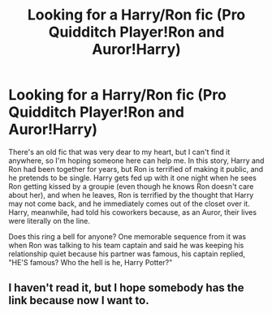 #+TITLE: Looking for a Harry/Ron fic (Pro Quidditch Player!Ron and Auror!Harry)

* Looking for a Harry/Ron fic (Pro Quidditch Player!Ron and Auror!Harry)
:PROPERTIES:
:Author: Ramoth129
:Score: 10
:DateUnix: 1567459207.0
:DateShort: 2019-Sep-03
:FlairText: What's That Fic?
:END:
There's an old fic that was very dear to my heart, but I can't find it anywhere, so I'm hoping someone here can help me. In this story, Harry and Ron had been together for years, but Ron is terrified of making it public, and he pretends to be single. Harry gets fed up with it one night when he sees Ron getting kissed by a groupie (even though he knows Ron doesn't care about her), and when he leaves, Ron is terrified by the thought that Harry may not come back, and he immediately comes out of the closet over it. Harry, meanwhile, had told his coworkers because, as an Auror, their lives were literally on the line.

Does this ring a bell for anyone? One memorable sequence from it was when Ron was talking to his team captain and said he was keeping his relationship quiet because his partner was famous, his captain replied, "HE'S famous? Who the hell is he, Harry Potter?"


** I haven't read it, but I hope somebody has the link because now I want to.
:PROPERTIES:
:Author: idahoblackberry
:Score: 9
:DateUnix: 1567468209.0
:DateShort: 2019-Sep-03
:END:
